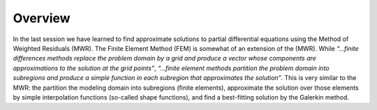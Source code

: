 Overview 
===========================

In the last session we have learned to find approximate solutions to partial differential equations using the Method of Weighted Residuals (MWR). The Finite Element Method (FEM) is somewhat of an extension of the (MWR). While *“...finite differences methods replace the problem domain by a grid and produce a vector whose components are approximations to the solution at the grid points”*, *“...finite element methods partition the problem domain into subregions and produce a simple function in each subregion that approximates the solution”*. This is very similar to the MWR: the partition the modeling domain into subregions (finite elements), approximate the solution over those elements by simple interpolation functions (so-called shape functions), and find a best-fitting solution by the Galerkin method.